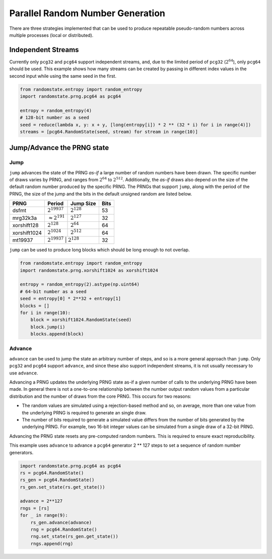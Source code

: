Parallel Random Number Generation
=================================

There are three strategies implemented that can be used to produce
repeatable pseudo-random numbers across multiple processes (local
or distributed).

.. _independent-streams:

Independent Streams
-------------------

Currently only ``pcg32`` and ``pcg64`` support independent streams, and,
due to the limited period of ``pcg32`` (:math:`2^{64}`), only ``pcg64``
should be used.  This example shows how many streams can be created by
passing in different index values in the second input while using the
same seed in the first.

.. code-block:: python

  from randomstate.entropy import random_entropy
  import randomstate.prng.pcg64 as pcg64

  entropy = random_entropy(4)
  # 128-bit number as a seed
  seed = reduce(lambda x, y: x + y, [long(entropy[i]) * 2 ** (32 * i) for i in range(4)])
  streams = [pcg64.RandomState(seed, stream) for stream in range(10)]


.. _jump-and-advance:

Jump/Advance the PRNG state
---------------------------

Jump
****

``jump`` advances the state of the PRNG *as-if* a large number of random
numbers have been drawn.  The specific number of draws varies by PRNG, and
ranges from :math:`2^{64}` to :math:`2^{512}`.  Additionally, the *as-if*
draws also depend on the size of the default random number produced by the
specific PRNG.  The PRNGs that support ``jump``, along with the period of
the PRNG, the size of the jump and the bits in the default unsigned random
are listed below.

+-----------------+-------------------------+-------------------------+-------------------------+
| PRNG            | Period                  |  Jump Size              | Bits                    |
+=================+=========================+=========================+=========================+
| dsfmt           | :math:`2^{19937}`       | :math:`2^{128}`         | 53                      |
+-----------------+-------------------------+-------------------------+-------------------------+
| mrg32k3a        | :math:`\approx 2^{191}` | :math:`2^{127}`         | 32                      |
+-----------------+-------------------------+-------------------------+-------------------------+
| xorshift128     | :math:`2^{128}`         | :math:`2^{64}`          | 64                      |
+-----------------+-------------------------+-------------------------+-------------------------+
| xorshift1024    | :math:`2^{1024}`        | :math:`2^{512}`         | 64                      |
+-----------------+-------------------------+-------------------------+-------------------------+
| mt19937         | :math:`2^{19937}`        | :math:`2^{128}`        | 32                      |
+-----------------+-------------------------+-------------------------+-------------------------+

``jump`` can be used to produce long blocks which should be long enough to not
overlap.

.. code-block:: python

  from randomstate.entropy import random_entropy
  import randomstate.prng.xorshift1024 as xorshift1024

  entropy = random_entropy(2).astype(np.uint64)
  # 64-bit number as a seed
  seed = entropy[0] * 2**32 + entropy[1]
  blocks = []
  for i in range(10):
      block = xorshift1024.RandomState(seed)
      block.jump(i)
      blocks.append(block)


Advance
*******
``advance`` can be used to jump the state an arbitrary number of steps, and so
is a more general approach than ``jump``.  Only ``pcg32`` and ``pcg64``
support ``advance``, and since these also support independent streams, it is
not usually necessary to use ``advance``.

Advancing a PRNG updates the underlying PRNG state as-if a given number of
calls to the underlying PRNG have been made. In general there is not a
one-to-one relationship between the number output random values from a
particular distribution and the number of draws from the core PRNG.
This occurs for two reasons:

* The random values are simulated using a rejection-based method
  and so, on average, more than one value from the underlying
  PRNG is required to generate an single draw.
* The number of bits required to generate a simulated value
  differs from the number of bits generated by the underlying
  PRNG.  For example, two 16-bit integer values can be simulated
  from a single draw of a 32-bit PRNG.

Advancing the PRNG state resets any pre-computed random numbers. This is
required to ensure exact reproducibility.

This example uses ``advance`` to advance a ``pcg64`` generator 2 ** 127
steps to set a sequence of random number generators.

.. code-block:: python

   import randomstate.prng.pcg64 as pcg64
   rs = pcg64.RandomState()
   rs_gen = pcg64.RandomState()
   rs_gen.set_state(rs.get_state())

   advance = 2**127
   rngs = [rs]
   for _ in range(9):
       rs_gen.advance(advance)
       rng = pcg64.RandomState()
       rng.set_state(rs_gen.get_state())
       rngs.append(rng)

.. end block

